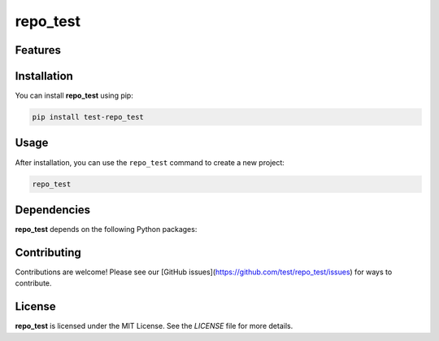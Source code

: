 repo_test
=========




Features
--------

.. todo:: TODO: insert features

Installation
------------

You can install **repo_test** using pip:

.. code-block:: bash

   pip install test-repo_test

Usage
-----



After installation, you can use the ``repo_test`` command to create a new project:

.. code-block:: bash

   repo_test 

.. todo:: TODO: list arguments

Dependencies
------------

**repo_test** depends on the following Python packages:

.. todo:: TODO: read from pyproject.toml 

Contributing
------------

Contributions are welcome! Please see our [GitHub issues](https://github.com/test/repo_test/issues) for ways to contribute.

License
-------

**repo_test** is licensed under the MIT License. See the `LICENSE` file for more details.
